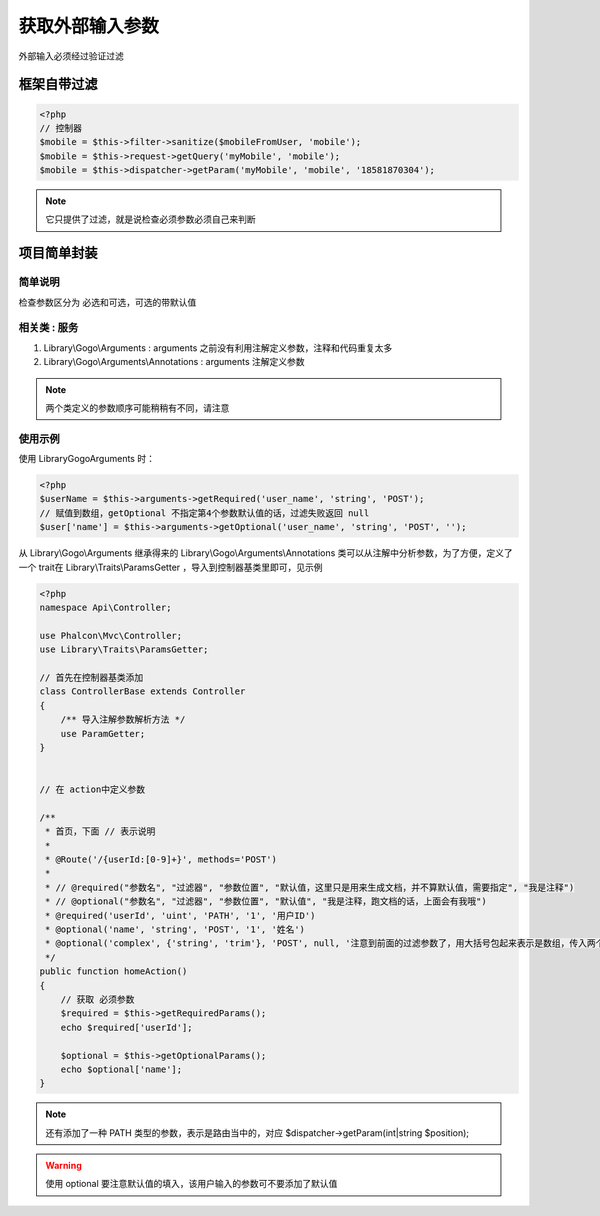 获取外部输入参数
------------------

外部输入必须经过验证过滤

框架自带过滤
^^^^^^^^^^^^^^^^

.. code-block:: php

    <?php
    // 控制器
    $mobile = $this->filter->sanitize($mobileFromUser, 'mobile');
    $mobile = $this->request->getQuery('myMobile', 'mobile');
    $mobile = $this->dispatcher->getParam('myMobile', 'mobile', '18581870304');

.. note:: 它只提供了过滤，就是说检查必须参数必须自己来判断

项目简单封装
^^^^^^^^^^^^^^

简单说明
"""""""""""""

检查参数区分为 必选和可选，可选的带默认值

相关类 : 服务
"""""""""""""""""""

#. Library\\Gogo\\Arguments : arguments 之前没有利用注解定义参数，注释和代码重复太多
#. Library\\Gogo\\Arguments\\Annotations : arguments 注解定义参数

.. note:: 两个类定义的参数顺序可能稍稍有不同，请注意

使用示例
"""""""""""

使用 Library\Gogo\Arguments 时：

.. code-block:: php

    <?php
    $userName = $this->arguments->getRequired('user_name', 'string', 'POST');
    // 赋值到数组，getOptional 不指定第4个参数默认值的话，过滤失败返回 null
    $user['name'] = $this->arguments->getOptional('user_name', 'string', 'POST', '');

从 Library\\Gogo\\Arguments 继承得来的 Library\\Gogo\\Arguments\\Annotations 类可以从注解中分析参数，为了方便，定义了一个 trait在
Library\\Traits\\ParamsGetter ，导入到控制器基类里即可，见示例

.. code-block:: php

    <?php
    namespace Api\Controller;

    use Phalcon\Mvc\Controller;
    use Library\Traits\ParamsGetter;

    // 首先在控制器基类添加
    class ControllerBase extends Controller
    {
        /** 导入注解参数解析方法 */
        use ParamGetter;
    }


    // 在 action中定义参数

    /**
     * 首页，下面 // 表示说明
     *
     * @Route('/{userId:[0-9]+}', methods='POST')
     *
     * // @required("参数名", "过滤器", "参数位置", "默认值，这里只是用来生成文档，并不算默认值，需要指定", "我是注释")
     * // @optional("参数名", "过滤器", "参数位置", "默认值", "我是注释，跑文档的话，上面会有我哦")
     * @required('userId', 'uint', 'PATH', '1', '用户ID')
     * @optional('name', 'string', 'POST', '1', '姓名')
     * @optional('complex', {'string', 'trim'}, 'POST', null, '注意到前面的过滤参数了，用大括号包起来表示是数组，传入两个过滤')
     */
    public function homeAction()
    {
        // 获取 必须参数
        $required = $this->getRequiredParams();
        echo $required['userId'];

        $optional = $this->getOptionalParams();
        echo $optional['name'];
    }

.. note:: 还有添加了一种 PATH 类型的参数，表示是路由当中的，对应 $dispatcher->getParam(int|string $position);

.. warning:: 使用 optional 要注意默认值的填入，该用户输入的参数可不要添加了默认值

